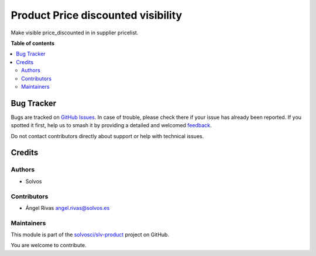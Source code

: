 ===================================
Product Price discounted visibility
===================================

.. 
   !!!!!!!!!!!!!!!!!!!!!!!!!!!!!!!!!!!!!!!!!!!!!!!!!!!!
   !! This file is generated by oca-gen-addon-readme !!
   !! changes will be overwritten.                   !!
   !!!!!!!!!!!!!!!!!!!!!!!!!!!!!!!!!!!!!!!!!!!!!!!!!!!!
   !! source digest: sha256:220e4d3fbebea6b5768fcc9bfafed22ef2969d4bdfb31407eb5c1d5fe8882fc0
   !!!!!!!!!!!!!!!!!!!!!!!!!!!!!!!!!!!!!!!!!!!!!!!!!!!!

.. |badge1| image:: https://img.shields.io/badge/maturity-Beta-yellow.png
    :target: https://odoo-community.org/page/development-status
    :alt: Beta
.. |badge2| image:: https://img.shields.io/badge/licence-LGPL--3-blue.png
    :target: http://www.gnu.org/licenses/lgpl-3.0-standalone.html
    :alt: License: LGPL-3
.. |badge3| image:: https://img.shields.io/badge/github-solvosci%2Fslv--product-lightgray.png?logo=github
    :target: https://github.com/solvosci/slv-product/tree/17.0/product_price_discounted_visibility
    :alt: solvosci/slv-product

|badge1| |badge2| |badge3|

Make visible price_discounted in in supplier pricelist.

**Table of contents**

.. contents::
   :local:

Bug Tracker
===========

Bugs are tracked on `GitHub Issues <https://github.com/solvosci/slv-product/issues>`_.
In case of trouble, please check there if your issue has already been reported.
If you spotted it first, help us to smash it by providing a detailed and welcomed
`feedback <https://github.com/solvosci/slv-product/issues/new?body=module:%20product_price_discounted_visibility%0Aversion:%2017.0%0A%0A**Steps%20to%20reproduce**%0A-%20...%0A%0A**Current%20behavior**%0A%0A**Expected%20behavior**>`_.

Do not contact contributors directly about support or help with technical issues.

Credits
=======

Authors
-------

* Solvos

Contributors
------------

-  Ángel Rivas angel.rivas@solvos.es

Maintainers
-----------

This module is part of the `solvosci/slv-product <https://github.com/solvosci/slv-product/tree/17.0/product_price_discounted_visibility>`_ project on GitHub.

You are welcome to contribute.
